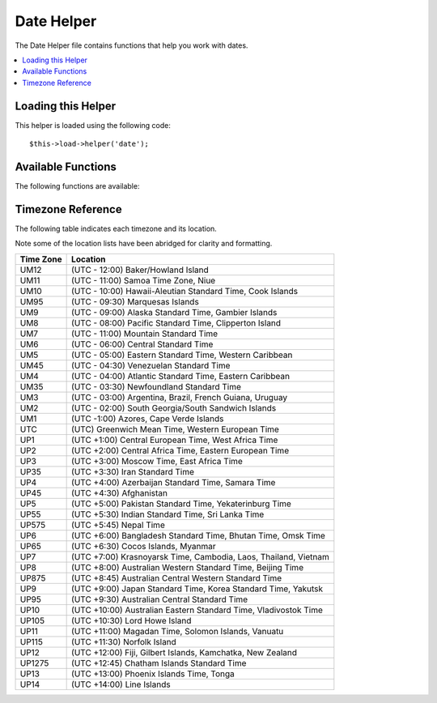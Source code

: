 ###########
Date Helper
###########

The Date Helper file contains functions that help you work with dates.

.. contents::
  :local:

.. raw:: html

  <div class="custom-index container"></div>

Loading this Helper
===================

This helper is loaded using the following code::

	$this->load->helper('date');

Available Functions
===================

The following functions are available:


.. function:: now([$timezone = NULL])

	:param	string	$timezone: Timezone
	:returns:	UNIX timestamp
	:rtype:	int

	Returns the current time as a UNIX timestamp, referenced either to your server's
	local time or any PHP suported timezone, based on the "time reference" setting
	in your config file. If you do not intend to set your master time reference to
	any other PHP supported timezone (which you'll typically do if you run a site
	that lets each user set their own timezone settings) there is no benefit to using
	this function over PHP's ``time()`` function.
	::

		echo now('Australia/Victoria');

	If a timezone is not provided, it will return ``time()`` based on the
	**time_reference** setting.

.. function:: mdate([$datestr = ''[, $time = '']])

	:param	string	$datestr: Date string
	:param	int	$time: UNIX timestamp
	:returns:	MySQL-formatted date
	:rtype:	string

	This function is identical to PHP's `date() <http://www.php.net/date>`_
	function, except that it lets you use MySQL style date codes, where each
	code letter is preceded with a percent sign, e.g. `%Y %m %d`

	The benefit of doing dates this way is that you don't have to worry
	about escaping any characters that are not date codes, as you would
	normally have to do with the ``date()`` function.

	Example::

		$datestring = 'Year: %Y Month: %m Day: %d - %h:%i %a';
		$time = time();
		echo mdate($datestring, $time);

	If a timestamp is not included in the second parameter the current time
	will be used.

.. function:: standard_date([$fmt = 'DATE_RFC822'[, $time = NULL]])

	:param	string	$fmt: Date format
	:param	int	$time: UNIX timestamp
	:returns:	Formatted date or FALSE on invalid format
	:rtype:	string

	Lets you generate a date string in one of several standardized formats.

	Example::

		$format = 'DATE_RFC822';
		$time = time();
		echo standard_date($format, $time);

	.. note:: This function is DEPRECATED. Use the native ``date()`` combined with
		`DateTime's format constants
		<http://www.php.net/manual/en/class.datetime.php#datetime.constants.types>`_
		instead::

			echo date(DATE_RFC822, time());

	**Supported formats:**

	===============	=======================	======================================
	Constant        Description             Example
	===============	=======================	======================================
	DATE_ATOM       Atom                    2005-08-15T16:13:03+0000
	DATE_COOKIE     HTTP Cookies            Sun, 14 Aug 2005 16:13:03 UTC
	DATE_ISO8601    ISO-8601                2005-08-14T16:13:03+00:00
	DATE_RFC822     RFC 822                 Sun, 14 Aug 05 16:13:03 UTC
	DATE_RFC850     RFC 850                 Sunday, 14-Aug-05 16:13:03 UTC
	DATE_RFC1036    RFC 1036                Sunday, 14-Aug-05 16:13:03 UTC
	DATE_RFC1123    RFC 1123                Sun, 14 Aug 2005 16:13:03 UTC
	DATE_RFC2822    RFC 2822                Sun, 14 Aug 2005 16:13:03 +0000
	DATE_RSS        RSS                     Sun, 14 Aug 2005 16:13:03 UTC
	DATE_W3C        W3C                     2005-08-14T16:13:03+0000
	===============	=======================	======================================

.. function:: local_to_gmt([$time = ''])

	:param	int	$time: UNIX timestamp
	:returns:	UNIX timestamp
	:rtype:	int

	Takes a UNIX timestamp as input and returns it as GMT.

	Example::

		$gmt = local_to_gmt(time());

.. function:: gmt_to_local([$time = ''[, $timezone = 'UTC'[, $dst = FALSE]]])

	:param	int	$time: UNIX timestamp
	:param	string	$timezone: Timezone
	:param	bool	$dst: Whether DST is active
	:returns:	UNIX timestamp
	:rtype:	int

	Takes a UNIX timestamp (referenced to GMT) as input, and converts it to
	a localized timestamp based on the timezone and Daylight Saving Time
	submitted.

	Example::

		$timestamp = 1140153693;
		$timezone  = 'UM8';
		$daylight_saving = TRUE;
		echo gmt_to_local($timestamp, $timezone, $daylight_saving);


	.. note:: For a list of timezones see the reference at the bottom of this page.

.. function:: mysql_to_unix([$time = ''])

	:param	string	$time: MySQL timestamp
	:returns:	UNIX timestamp
	:rtype:	int

	Takes a MySQL Timestamp as input and returns it as a UNIX timestamp.

	Example::

		$unix = mysql_to_unix('20061124092345');

.. function:: unix_to_human([$time = ''[, $seconds = FALSE[, $fmt = 'us']]])

	:param	int	$time: UNIX timestamp
	:param	bool	$seconds: Whether to show seconds
	:param	string	$fmt: format (us or euro)
	:returns:	Formatted date
	:rtype:	string

	Takes a UNIX timestamp as input and returns it in a human readable
	format with this prototype::

		YYYY-MM-DD HH:MM:SS AM/PM

	This can be useful if you need to display a date in a form field for
	submission.

	The time can be formatted with or without seconds, and it can be set to
	European or US format. If only the timestamp is submitted it will return
	the time without seconds formatted for the U.S.

	Examples::

		$now = time();
		echo unix_to_human($now); // U.S. time, no seconds
		echo unix_to_human($now, TRUE, 'us'); // U.S. time with seconds
		echo unix_to_human($now, TRUE, 'eu'); // Euro time with seconds

.. function:: human_to_unix([$datestr = ''])

	:param	int	$datestr: Date string
	:returns:	UNIX timestamp or FALSE on failure
	:rtype:	int

	The opposite of the :func:`unix_to_time()` function. Takes a "human"
	time as input and returns it as a UNIX timestamp. This is useful if you
	accept "human" formatted dates submitted via a form. Returns boolean FALSE
	date string passed to it is not formatted as indicated above.

	Example::

		$now = time();
		$human = unix_to_human($now);
		$unix = human_to_unix($human);

.. function:: nice_date([$bad_date = ''[, $format = FALSE]])

	:param	int	$bad_date: The terribly formatted date-like string
	:param	string	$format: Date format to return (same as PHP's ``date()`` function)
	:returns:	Formatted date
	:rtype:	string

	This function can take a number poorly-formed date formats and convert
	them into something useful. It also accepts well-formed dates.

	The function will return a UNIX timestamp by default. You can, optionally,
	pass a format string (the same type as the PHP ``date()`` function accepts)
	as the second parameter.

	Example::

		$bad_date = '199605';
		// Should Produce: 1996-05-01
		$better_date = nice_date($bad_date, 'Y-m-d');

		$bad_date = '9-11-2001';
		// Should Produce: 2001-09-11
		$better_date = nice_date($bad_date, 'Y-m-d');

.. function:: timespan([$seconds = 1[, $time = ''[, $units = '']]])

	:param	int	$seconds: Number of seconds
	:param	string	$time: UNIX timestamp
	:param	int	$units: Number of time units to display
	:returns:	Formatted time difference
	:rtype:	string

	Formats a UNIX timestamp so that is appears similar to this::

		1 Year, 10 Months, 2 Weeks, 5 Days, 10 Hours, 16 Minutes

	The first parameter must contain a UNIX timestamp.
	The second parameter must contain a timestamp that is greater that the
	first timestamp.
	The thirdparameter is optional and limits the number of time units to display.

	If the second parameter empty, the current time will be used.

	The most common purpose for this function is to show how much time has
	elapsed from some point in time in the past to now.

	Example::

		$post_date = '1079621429';
		$now = time();
		$units = 2;
		echo timespan($post_date, $now, $units);

	.. note:: The text generated by this function is found in the following language
		file: `language/<your_lang>/date_lang.php`

.. function:: days_in_month([$month = 0[, $year = '']])

	:param	int	$month: a numeric month
	:param	int	$year: a numeric year
	:returns:	Count of days in the specified month
	:rtype:	int

	Returns the number of days in a given month/year. Takes leap years into
	account.

	Example::

		echo days_in_month(06, 2005);

	If the second parameter is empty, the current year will be used.

.. function:: date_range([$unix_start = ''[, $mixed = ''[, $is_unix = TRUE[, $format = 'Y-m-d']]]])

	:param	int	$unix_start: UNIX timestamp of the range start date
	:param	int	$mixed: UNIX timestamp of the range end date or interval in days
	:param	bool	$is_unix: set to FALSE if $mixed is not a timestamp
	:param	string	$format: Output date format, same as in ``date()``
	:returns:	An array of dates
	:rtype:	array

	Returns a list of dates within a specified period.

	Example::

		$range = date_range('2012-01-01', '2012-01-15');
		echo "First 15 days of 2012:";
		foreach ($range as $date)
		{
			echo $date."\n";
		}

.. function:: timezones([$tz = ''])

	:param	string	$tz: A numeric timezone
	:returns:	Hour difference from UTC
	:rtype:	int

	Takes a timezone reference (for a list of valid timezones, see the
	"Timezone Reference" below) and returns the number of hours offset from
	UTC.

	Example::

		echo timezones('UM5');


	This function is useful when used with :func:`timezone_menu()`.

.. function:: timezone_menu([$default = 'UTC'[, $class = ''[, $name = 'timezones'[, $attributes = '']]]])

	:param	string	$default: Timezone
	:param	string	$class: Class name
	:param	string	$name: Menu name
	:param	mixed	$attributes: HTML attributes
	:returns:	HTML drop down menu with time zones
	:rtype:	string

	Generates a pull-down menu of timezones, like this one:

	.. raw:: html

		<form action="#">
			<select name="timezones">
				<option value='UM12'>(UTC -12:00) Baker/Howland Island</option>
				<option value='UM11'>(UTC -11:00) Samoa Time Zone, Niue</option>
				<option value='UM10'>(UTC -10:00) Hawaii-Aleutian Standard Time, Cook Islands, Tahiti</option>
				<option value='UM95'>(UTC -9:30) Marquesas Islands</option>
				<option value='UM9'>(UTC -9:00) Alaska Standard Time, Gambier Islands</option>
				<option value='UM8'>(UTC -8:00) Pacific Standard Time, Clipperton Island</option>
				<option value='UM7'>(UTC -7:00) Mountain Standard Time</option>
				<option value='UM6'>(UTC -6:00) Central Standard Time</option>
				<option value='UM5'>(UTC -5:00) Eastern Standard Time, Western Caribbean Standard Time</option>
				<option value='UM45'>(UTC -4:30) Venezuelan Standard Time</option>
				<option value='UM4'>(UTC -4:00) Atlantic Standard Time, Eastern Caribbean Standard Time</option>
				<option value='UM35'>(UTC -3:30) Newfoundland Standard Time</option>
				<option value='UM3'>(UTC -3:00) Argentina, Brazil, French Guiana, Uruguay</option>
				<option value='UM2'>(UTC -2:00) South Georgia/South Sandwich Islands</option>
				<option value='UM1'>(UTC -1:00) Azores, Cape Verde Islands</option>
				<option value='UTC' selected='selected'>(UTC) Greenwich Mean Time, Western European Time</option>
				<option value='UP1'>(UTC +1:00) Central European Time, West Africa Time</option>
				<option value='UP2'>(UTC +2:00) Central Africa Time, Eastern European Time, Kaliningrad Time</option>
				<option value='UP3'>(UTC +3:00) Moscow Time, East Africa Time</option>
				<option value='UP35'>(UTC +3:30) Iran Standard Time</option>
				<option value='UP4'>(UTC +4:00) Azerbaijan Standard Time, Samara Time</option>
				<option value='UP45'>(UTC +4:30) Afghanistan</option>
				<option value='UP5'>(UTC +5:00) Pakistan Standard Time, Yekaterinburg Time</option>
				<option value='UP55'>(UTC +5:30) Indian Standard Time, Sri Lanka Time</option>
				<option value='UP575'>(UTC +5:45) Nepal Time</option>
				<option value='UP6'>(UTC +6:00) Bangladesh Standard Time, Bhutan Time, Omsk Time</option>
				<option value='UP65'>(UTC +6:30) Cocos Islands, Myanmar</option>
				<option value='UP7'>(UTC +7:00) Krasnoyarsk Time, Cambodia, Laos, Thailand, Vietnam</option>
				<option value='UP8'>(UTC +8:00) Australian Western Standard Time, Beijing Time, Irkutsk Time</option>
				<option value='UP875'>(UTC +8:45) Australian Central Western Standard Time</option>
				<option value='UP9'>(UTC +9:00) Japan Standard Time, Korea Standard Time, Yakutsk Time</option>
				<option value='UP95'>(UTC +9:30) Australian Central Standard Time</option>
				<option value='UP10'>(UTC +10:00) Australian Eastern Standard Time, Vladivostok Time</option>
				<option value='UP105'>(UTC +10:30) Lord Howe Island</option>
				<option value='UP11'>(UTC +11:00) Magadan Time, Solomon Islands, Vanuatu</option>
				<option value='UP115'>(UTC +11:30) Norfolk Island</option>
				<option value='UP12'>(UTC +12:00) Fiji, Gilbert Islands, Kamchatka Time, New Zealand Standard Time</option>
				<option value='UP1275'>(UTC +12:45) Chatham Islands Standard Time</option>
				<option value='UP13'>(UTC +13:00) Phoenix Islands Time, Tonga</option>
				<option value='UP14'>(UTC +14:00) Line Islands</option>
			</select>
		</form>


	This menu is useful if you run a membership site in which your users are
	allowed to set their local timezone value.

	The first parameter lets you set the "selected" state of the menu. For
	example, to set Pacific time as the default you will do this::

		echo timezone_menu('UM8');

	Please see the timezone reference below to see the values of this menu.

	The second parameter lets you set a CSS class name for the menu.

	The fourth parameter lets you set one or more attributes on the generated select tag.

	.. note:: The text contained in the menu is found in the following
		language file: `language/<your_lang>/date_lang.php`

Timezone Reference
==================

The following table indicates each timezone and its location.

Note some of the location lists have been abridged for clarity and formatting.

===========     =====================================================================
Time Zone       Location
===========     =====================================================================
UM12            (UTC - 12:00) Baker/Howland Island
UM11            (UTC - 11:00) Samoa Time Zone, Niue
UM10            (UTC - 10:00) Hawaii-Aleutian Standard Time, Cook Islands
UM95            (UTC - 09:30) Marquesas Islands
UM9             (UTC - 09:00) Alaska Standard Time, Gambier Islands
UM8             (UTC - 08:00) Pacific Standard Time, Clipperton Island
UM7             (UTC - 11:00) Mountain Standard Time
UM6             (UTC - 06:00) Central Standard Time
UM5             (UTC - 05:00) Eastern Standard Time, Western Caribbean
UM45            (UTC - 04:30) Venezuelan Standard Time
UM4             (UTC - 04:00) Atlantic Standard Time, Eastern Caribbean
UM35            (UTC - 03:30) Newfoundland Standard Time
UM3             (UTC - 03:00) Argentina, Brazil, French Guiana, Uruguay
UM2             (UTC - 02:00) South Georgia/South Sandwich Islands
UM1             (UTC -1:00) Azores, Cape Verde Islands
UTC             (UTC) Greenwich Mean Time, Western European Time
UP1             (UTC +1:00) Central European Time, West Africa Time
UP2             (UTC +2:00) Central Africa Time, Eastern European Time
UP3             (UTC +3:00) Moscow Time, East Africa Time
UP35            (UTC +3:30) Iran Standard Time
UP4             (UTC +4:00) Azerbaijan Standard Time, Samara Time
UP45            (UTC +4:30) Afghanistan
UP5             (UTC +5:00) Pakistan Standard Time, Yekaterinburg Time
UP55            (UTC +5:30) Indian Standard Time, Sri Lanka Time
UP575           (UTC +5:45) Nepal Time
UP6             (UTC +6:00) Bangladesh Standard Time, Bhutan Time, Omsk Time
UP65            (UTC +6:30) Cocos Islands, Myanmar
UP7             (UTC +7:00) Krasnoyarsk Time, Cambodia, Laos, Thailand, Vietnam
UP8             (UTC +8:00) Australian Western Standard Time, Beijing Time
UP875           (UTC +8:45) Australian Central Western Standard Time
UP9             (UTC +9:00) Japan Standard Time, Korea Standard Time, Yakutsk
UP95            (UTC +9:30) Australian Central Standard Time
UP10            (UTC +10:00) Australian Eastern Standard Time, Vladivostok Time
UP105           (UTC +10:30) Lord Howe Island
UP11            (UTC +11:00) Magadan Time, Solomon Islands, Vanuatu
UP115           (UTC +11:30) Norfolk Island
UP12            (UTC +12:00) Fiji, Gilbert Islands, Kamchatka, New Zealand
UP1275          (UTC +12:45) Chatham Islands Standard Time
UP13            (UTC +13:00) Phoenix Islands Time, Tonga
UP14            (UTC +14:00) Line Islands
===========	=====================================================================